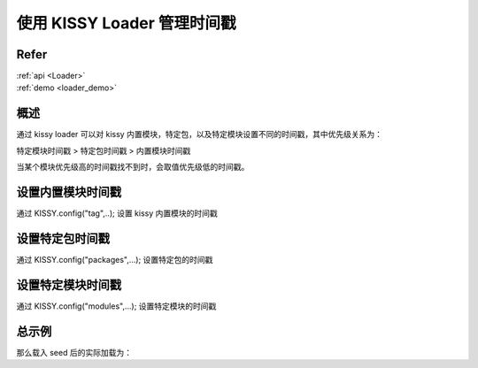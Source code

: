 使用 KISSY Loader 管理时间戳
=============================

Refer
```````````````````````````````````````````````````

| :ref:`api <Loader>`

| :ref:`demo <loader_demo>`


概述
`````````````````````````````````

通过 kissy loader 可以对 kissy 内置模块，特定包，以及特定模块设置不同的时间戳，其中优先级关系为：

特定模块时间戳 > 特定包时间戳 > 内置模块时间戳

当某个模块优先级高的时间戳找不到时，会取值优先级低的时间戳。


设置内置模块时间戳
```````````````````````````````````

通过 KISSY.config("tag",..); 设置 kissy 内置模块的时间戳

.. code-block

    KISSY.config("tag","1234");


设置特定包时间戳
`````````````````````````````````

通过 KISSY.config("packages",...); 设置特定包的时间戳

.. code-block

    KISSY.config("packages",{
        crm:{
            tag:"xzxc"
        }
    });

设置特定模块时间戳
``````````````````````````````````````

通过 KISSY.config("modules",...); 设置特定模块的时间戳

.. code-block

    KISSY.config("modules",{
        "crm/x":{
            tag:"xzxc"
        }
    });


总示例
````````````````````````````````````

.. code-block

    KISSY.config({
        // 默认为 kissy build 时间，例如 20120531
        // base:''
        packages:{
            "crm":{
                base:'xx/',
                tag:'a'
            },
            "tc":{
                base:'y/'
            }
        },

        modules:{
            "crm/x":{
                tag:'c'
            }
        }
    });


那么载入 seed 后的实际加载为：

.. code-block

    use("dom")  =>  dom.js?t=20120531

    use("crm/x2") => crm/x2.js?t=a

    use("crm/x") => crm/x.js?t=c

    use("tc/r") => tc/r.js?t=20120531


